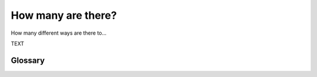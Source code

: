 ..  Copyright (C) Mark Betnel
    Permission is granted to copy, distribute
    and/or modify this document under the terms of the GNU Free Documentation
    License, Version 1.3 or any later version published by the Free Software
    Foundation. A copy of
    the license is included in the section entitled "GNU Free Documentation
    License".

..  shortname:: Counting
..  description:: This is a chapter about funny ways of counting things

.. _counting_stuff:

How many are there?
===================

How many different ways are there to...


.. index:: combinations, permutations, factorial, loops, sets, proof, logic, induction, contradiction, counterexample, evidence

TEXT

.. activecode:: ch04_1

    import turtle

    def drawSquare(t, sz):
        """Make turtle t draw a square of with side sz."""

        for i in range(4):
            t.forward(sz)
            t.left(90)


    wn = turtle.Screen()              # Set up the window and its attributes
    wn.bgcolor("lightgreen")

    alex = turtle.Turtle()            # create alex
    drawSquare(alex, 50)             # Call the function to draw the square

    wn.exitonclick()


Glossary
--------

.. glossary::

    permutation
	A permutation of a set is a way of rewriting the members of the 
	set in a different order.  How many different permutations of a
	set are possible is one of our fundamental questions.

    combination
	A combination of a set is  TODO

